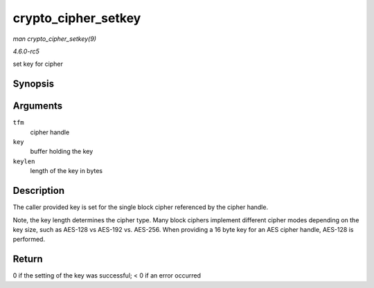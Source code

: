 .. -*- coding: utf-8; mode: rst -*-

.. _API-crypto-cipher-setkey:

====================
crypto_cipher_setkey
====================

*man crypto_cipher_setkey(9)*

*4.6.0-rc5*

set key for cipher


Synopsis
========

.. c:function:: int crypto_cipher_setkey( struct crypto_cipher * tfm, const u8 * key, unsigned int keylen )

Arguments
=========

``tfm``
    cipher handle

``key``
    buffer holding the key

``keylen``
    length of the key in bytes


Description
===========

The caller provided key is set for the single block cipher referenced by
the cipher handle.

Note, the key length determines the cipher type. Many block ciphers
implement different cipher modes depending on the key size, such as
AES-128 vs AES-192 vs. AES-256. When providing a 16 byte key for an AES
cipher handle, AES-128 is performed.


Return
======

0 if the setting of the key was successful; < 0 if an error occurred


.. ------------------------------------------------------------------------------
.. This file was automatically converted from DocBook-XML with the dbxml
.. library (https://github.com/return42/sphkerneldoc). The origin XML comes
.. from the linux kernel, refer to:
..
.. * https://github.com/torvalds/linux/tree/master/Documentation/DocBook
.. ------------------------------------------------------------------------------
